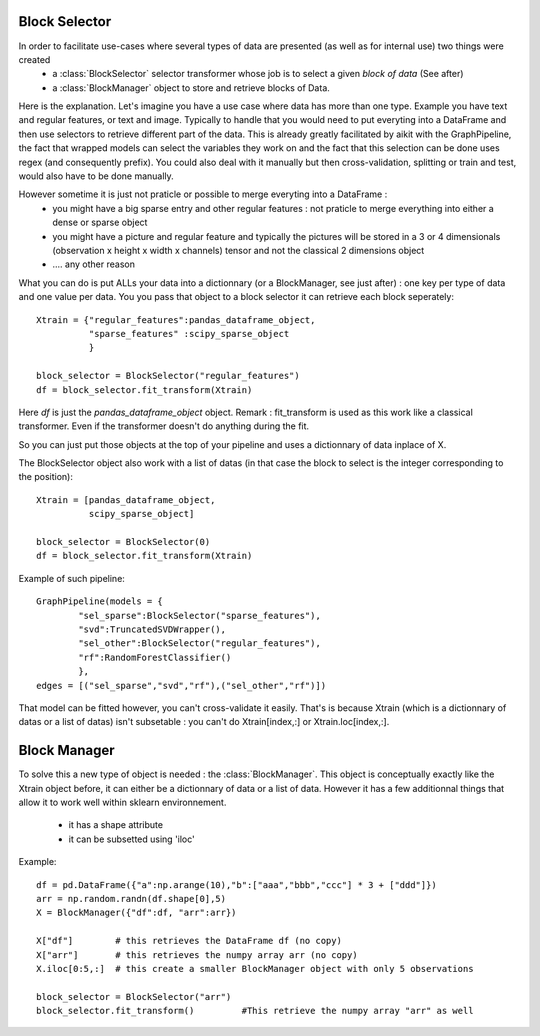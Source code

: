 
.. _block_manager:

Block Selector
--------------

In order to facilitate use-cases where several types of data are presented (as well as for internal use) two things were created 
 * a :class:`BlockSelector` selector transformer whose job is to select a given *block of data* (See after)
 * a :class:`BlockManager` object to store and retrieve blocks of Data.
 
Here is the explanation. Let's imagine you have a use case where data has more than one type. Example you have text and regular features, or text and image.
Typically to handle that you would need to put everyting into a DataFrame and then use selectors to retrieve different part of the data.
This is already greatly facilitated by aikit with the GraphPipeline, the fact that wrapped models can select the variables they work on and the fact that this selection can be done uses regex (and consequently prefix).
You could also deal with it manually but then cross-validation, splitting or train and test, would also have to be done manually.

However sometime it is just not praticle or possible to merge everyting into a DataFrame :
 * you might have a big sparse entry and other regular features : not praticle to merge everything into either a dense or sparse object
 * you might have a picture and regular feature and typically the pictures will be stored in a 3 or 4 dimensionals (observation x height x width x channels) tensor and not the classical 2 dimensions object
 * .... any other reason
 
What you can do is put ALLs your data into a dictionnary (or a BlockManager, see just after) : one key per type of data and one value per data.
You you pass that object to a block selector it can retrieve each block seperately::

    Xtrain = {"regular_features":pandas_dataframe_object,
              "sparse_features" :scipy_sparse_object
              }
              
    block_selector = BlockSelector("regular_features")
    df = block_selector.fit_transform(Xtrain)
    
Here *df* is just the *pandas_dataframe_object* object.
Remark : fit_transform is used as this work like a classical transformer. Even if the transformer doesn't do anything during the fit.

So you can just put those objects at the top of your pipeline and uses a dictionnary of data inplace of X.

The BlockSelector object also work with a list of datas (in that case the block to select is the integer corresponding to the position)::

    Xtrain = [pandas_dataframe_object,
              scipy_sparse_object]
              
    block_selector = BlockSelector(0)
    df = block_selector.fit_transform(Xtrain)

Example of such pipeline::

    GraphPipeline(models = {
            "sel_sparse":BlockSelector("sparse_features"),
            "svd":TruncatedSVDWrapper(),
            "sel_other":BlockSelector("regular_features"),
            "rf":RandomForestClassifier()
            },
    edges = [("sel_sparse","svd","rf"),("sel_other","rf")])

That model can be fitted however, you can't cross-validate it easily. That's is because Xtrain (which is a dictionnary of datas or a list of datas) isn't subsetable : you can't do Xtrain[index,:] or Xtrain.loc[index,:].

Block Manager
-------------
To solve this a new type of object is needed : the :class:`BlockManager`. This object is conceptually exactly like the Xtrain object before, it can either be a dictionnary of data or a list of data.
However it has a few additionnal things that allow it to work well within sklearn environnement.
 * it has a shape attribute
 * it can be subsetted using 'iloc'
 
Example::

    df = pd.DataFrame({"a":np.arange(10),"b":["aaa","bbb","ccc"] * 3 + ["ddd"]})
    arr = np.random.randn(df.shape[0],5)
    X = BlockManager({"df":df, "arr":arr})
    
    X["df"]        # this retrieves the DataFrame df (no copy)
    X["arr"]       # this retrieves the numpy array arr (no copy)
    X.iloc[0:5,:]  # this create a smaller BlockManager object with only 5 observations
    
    block_selector = BlockSelector("arr")
    block_selector.fit_transform()         #This retrieve the numpy array "arr" as well
    
    